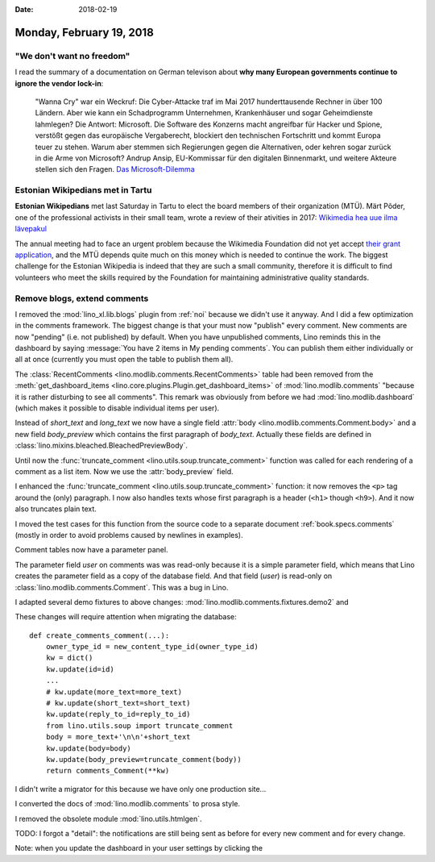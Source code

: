 :date: 2018-02-19

=========================
Monday, February 19, 2018
=========================

"We don't want no freedom"
==========================

I read the summary of a documentation on German televison about **why
many European governments continue to ignore the vendor lock-in**:

    "Wanna Cry" war ein Weckruf: Die Cyber-Attacke traf im Mai 2017
    hunderttausende Rechner in über 100 Ländern. Aber wie kann ein
    Schadprogramm Unternehmen, Krankenhäuser und sogar Geheimdienste
    lahmlegen? Die Antwort: Microsoft. Die Software des Konzerns macht
    angreifbar für Hacker und Spione, verstößt gegen das europäische
    Vergaberecht, blockiert den technischen Fortschritt und kommt
    Europa teuer zu stehen. Warum aber stemmen sich Regierungen gegen
    die Alternativen, oder kehren sogar zurück in die Arme von
    Microsoft?  Andrup Ansip, EU-Kommissar für den digitalen
    Binnenmarkt, und weitere Akteure stellen sich den Fragen. `Das
    Microsoft-Dilemma
    <https://programm.ard.de/?sendung=28721508378954&first=1>`__

Estonian Wikipedians met in Tartu
=================================

**Estonian Wikipedians** met last Saturday in Tartu to elect the board
members of their organization (MTÜ).  Märt Põder, one of the
professional activists in their small team, wrote a review of their
ativities in 2017: `Wikimedia hea uue ilma lävepakul
<https://wikimediaeesti.wordpress.com/2018/02/17/wikimedia-hea-uue-ilma-lavepakul/>`__

The annual meeting had to face an urgent problem because the Wikimedia
Foundation did not yet accept `their grant application
<https://meta.wikimedia.org/wiki/Grants:Simple/Applications/Wikimedia_Eesti/2018>`__,
and the MTÜ depends quite much on this money which is needed to
continue the work.  The biggest challenge for the Estonian Wikipedia
is indeed that they are such a small community, therefore it is
difficult to find volunteers who meet the skills required by the
Foundation for maintaining administrative quality standards.


Remove blogs, extend comments
=============================

I removed the :mod:`lino_xl.lib.blogs` plugin from :ref:`noi` because
we didn't use it anyway.  And I did a few optimization in the comments
framework.  The biggest change is that your must now "publish" every
comment. New comments are now "pending" (i.e. not published) by
default. When you have unpublished comments, Lino reminds this in the
dashboard by saying :message:`You have 2 items in My pending
comments`.  You can publish them either individually or all at once
(currently you must open the table to publish them all).

The :class:`RecentComments <lino.modlib.comments.RecentComments>`
table had been removed from the :meth:`get_dashboard_items
<lino.core.plugins.Plugin.get_dashboard_items>` of
:mod:`lino.modlib.comments` "because it is rather disturbing to see
all comments". This remark was obviously from before we had
:mod:`lino.modlib.dashboard` (which makes it possible to disable
individual items per user).

Instead of `short_text` and `long_text` we now have a single field
:attr:`body <lino.modlib.comments.Comment.body>` and a new field
`body_preview` which contains the first paragraph of
`body_text`. Actually these fields are defined in
:class:`lino.mixins.bleached.BleachedPreviewBody`.

Until now the :func:`truncate_comment
<lino.utils.soup.truncate_comment>` function was called for each
rendering of a comment as a list item. Now we use the
:attr:`body_preview` field.

I enhanced the :func:`truncate_comment
<lino.utils.soup.truncate_comment>` function: it now removes the
``<p>`` tag around the (only) paragraph. I now also handles texts
whose first paragraph is a header (``<h1>`` though ``<h9>``). And it
now also truncates plain text.

I moved the test cases for this function from the source code to a
separate document :ref:`book.specs.comments` (mostly in order to avoid
problems caused by newlines in examples).

Comment tables now have a parameter panel.

The parameter field `user` on comments was was read-only because it is
a simple parameter field, which means that Lino creates the parameter
field as a copy of the database field. And that field (`user`) is
read-only on :class:`lino.modlib.comments.Comment`. This was a bug in
Lino.

I adapted several demo fixtures to above changes:
:mod:`lino.modlib.comments.fixtures.demo2`
and

These changes will require attention when migrating the database::


    def create_comments_comment(...):
        owner_type_id = new_content_type_id(owner_type_id)
        kw = dict()
        kw.update(id=id)
        ...
        # kw.update(more_text=more_text)
        # kw.update(short_text=short_text)
        kw.update(reply_to_id=reply_to_id)
        from lino.utils.soup import truncate_comment
        body = more_text+'\n\n'+short_text
        kw.update(body=body)
        kw.update(body_preview=truncate_comment(body))
        return comments_Comment(**kw)
  
I didn't write a migrator for this because we have only one production
site... 

I converted the docs of :mod:`lino.modlib.comments` to prosa style.


I removed the obsolete module :mod:`lino.utils.htmlgen`.

TODO: I forgot a "detail": the notifications are still being sent as
before for every new comment and for every change.

Note: when you update the dashboard in your user settings by clicking
the
